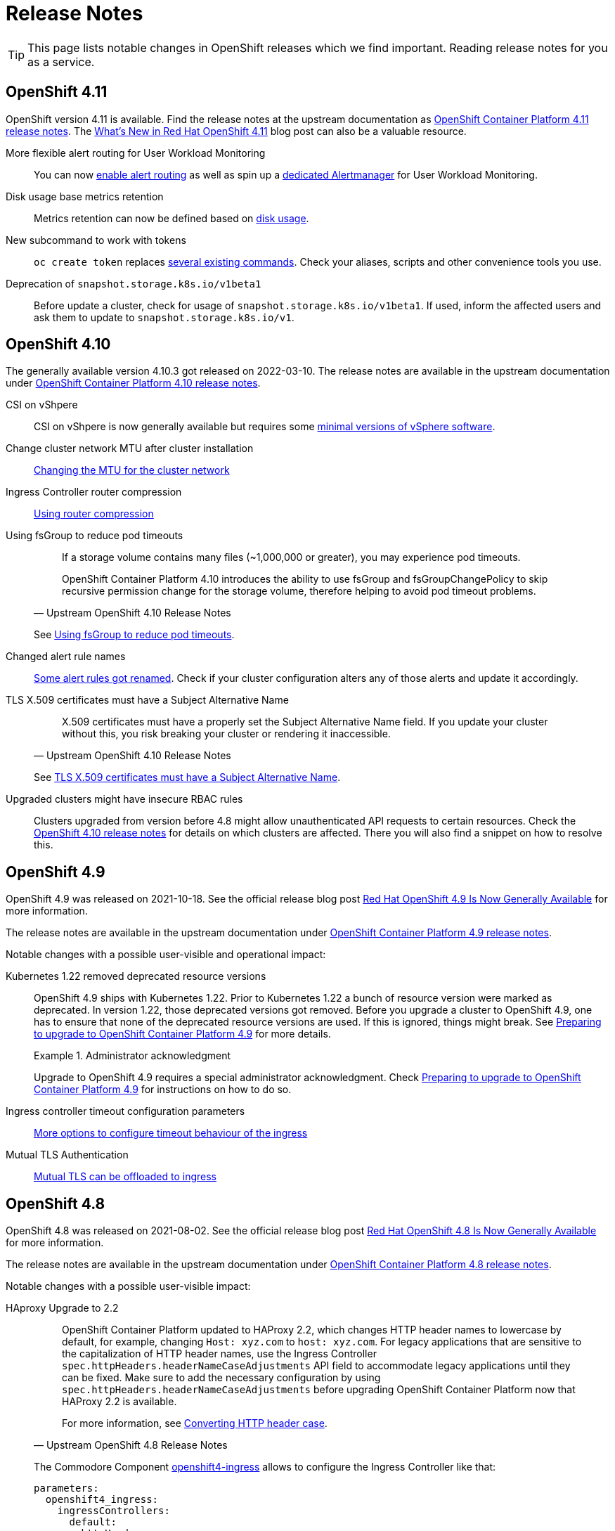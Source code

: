 = Release Notes

TIP: This page lists notable changes in OpenShift releases which we find important. Reading release notes for you as a service.

== OpenShift 4.11

OpenShift version 4.11 is available.
Find the release notes at the upstream documentation as https://docs.openshift.com/container-platform/4.11/release_notes/ocp-4-11-release-notes.html[OpenShift Container Platform 4.11 release notes].
The https://cloud.redhat.com/blog/whats-new-in-red-hat-openshift-4.11[What’s New in Red Hat OpenShift 4.11] blog post can also be a valuable resource.

More flexible alert routing for User Workload Monitoring::

You can now https://docs.openshift.com/container-platform/4.11/release_notes/ocp-4-11-release-notes.html#ocp-4-11-monitoring-enable-alert-routing-for-user-workload-momitoring[enable alert routing] as well as spin up a https://docs.openshift.com/container-platform/4.11/release_notes/ocp-4-11-release-notes.html#ocp-4-11-monitoring-enable-dedicated-alertmanager-for-user-defined-alerts[dedicated Alertmanager] for User Workload Monitoring.

Disk usage base metrics retention::

Metrics retention can now be defined based on https://docs.openshift.com/container-platform/4.11/release_notes/ocp-4-11-release-notes.html#ocp-4-11-monitoring-confgure-retention-size-for-metrics-storage[disk usage].

New subcommand to work with tokens::

`oc create token` replaces https://docs.openshift.com/container-platform/4.11/release_notes/ocp-4-11-release-notes.html#ocp-4-11-oc-commands-flags-tokens-deprecated[several existing commands].
Check your aliases, scripts and other convenience tools you use.

Deprecation of `snapshot.storage.k8s.io/v1beta1`::

Before update a cluster, check for usage of `snapshot.storage.k8s.io/v1beta1`.
If used, inform the affected users and ask them to update to `snapshot.storage.k8s.io/v1`.

== OpenShift 4.10

The generally available version 4.10.3 got released on 2022-03-10.
The release notes are available in the upstream documentation under https://docs.openshift.com/container-platform/4.10/release_notes/ocp-4-10-release-notes.html[OpenShift Container Platform 4.10 release notes].

CSI on vShpere::
+
CSI on vShpere is now generally available but requires some https://docs.openshift.com/container-platform/4.10/release_notes/ocp-4-10-release-notes.html#ocp-4-10-installation-vsphere-csi[minimal versions of vSphere software].

Change cluster network MTU after cluster installation::
+
https://docs.openshift.com/container-platform/4.10/networking/changing-cluster-network-mtu.html[Changing the MTU for the cluster network]

Ingress Controller router compression::
+
https://docs.openshift.com/container-platform/4.10/networking/ingress-operator.html#nw-configuring-router-compression_configuring-ingress[Using router compression]

Using fsGroup to reduce pod timeouts::
+
[quote, Upstream OpenShift 4.10 Release Notes]
____
If a storage volume contains many files (~1,000,000 or greater), you may experience pod timeouts.

OpenShift Container Platform 4.10 introduces the ability to use fsGroup and fsGroupChangePolicy to skip recursive permission change for the storage volume, therefore helping to avoid pod timeout problems.
____
+
See https://docs.openshift.com/container-platform/4.10/release_notes/ocp-4-10-release-notes.html#ocp-4-10-storage-fsGroup-pod-timeouts[Using fsGroup to reduce pod timeouts].

Changed alert rule names::
+
https://docs.openshift.com/container-platform/4.10/release_notes/ocp-4-10-release-notes.html#ocp-4-10-monitoring-changes-to-alerting-rules[Some alert rules got renamed].
Check if your cluster configuration alters any of those alerts and update it accordingly.

TLS X.509 certificates must have a Subject Alternative Name::
+
[quote, Upstream OpenShift 4.10 Release Notes]
____
X.509 certificates must have a properly set the Subject Alternative Name field. If you update your cluster without this, you risk breaking your cluster or rendering it inaccessible.
____
See https://docs.openshift.com/container-platform/4.10/release_notes/ocp-4-10-release-notes.html#ocp-4-10-TLS-subject-alternative-names-required[TLS X.509 certificates must have a Subject Alternative Name].

Upgraded clusters might have insecure RBAC rules::
+
Clusters upgraded from version before 4.8 might allow unauthenticated API requests to certain resources.
Check the https://docs.openshift.com/container-platform/4.10/release_notes/ocp-4-10-release-notes.html#ocp-4-10-known-issues[OpenShift 4.10 release notes] for details on which clusters are affected.
There you will also find a snippet on how to resolve this.

== OpenShift 4.9

OpenShift 4.9 was released on 2021-10-18.
See the official release blog post https://cloud.redhat.com/blog/red-hat-openshift-4.9-is-now-generally-available[Red Hat OpenShift 4.9 Is Now Generally Available] for more information.

The release notes are available in the upstream documentation under https://docs.openshift.com/container-platform/4.9/release_notes/ocp-4-9-release-notes.html[OpenShift Container Platform 4.9 release notes].

Notable changes with a possible user-visible and operational impact:

Kubernetes 1.22 removed deprecated resource versions::
+
OpenShift 4.9 ships with Kubernetes 1.22.
Prior to Kubernetes 1.22 a bunch of resource version were marked as deprecated.
In version 1.22, those deprecated versions got removed.
Before you upgrade a cluster to OpenShift 4.9, one has to ensure that none of the deprecated resource versions are used.
If this is ignored, things might break.
See https://access.redhat.com/articles/6329921[Preparing to upgrade to OpenShift Container Platform 4.9] for more details.
+
.Administrator acknowledgment
[important]
====
Upgrade to OpenShift 4.9 requires a special administrator acknowledgment.
Check https://access.redhat.com/articles/6329921[Preparing to upgrade to OpenShift Container Platform 4.9] for instructions on how to do so.
====

Ingress controller timeout configuration parameters::
+
https://docs.openshift.com/container-platform/4.9/release_notes/ocp-4-9-release-notes.html#ocp-4-9-nw-timeout-configuration-parameters[More options to configure timeout behaviour of the ingress]

Mutual TLS Authentication::
+
https://docs.openshift.com/container-platform/4.9/release_notes/ocp-4-9-release-notes.html#ocp-4-9-nw-mutual-TLS-authentication[Mutual TLS can be offloaded to ingress]

== OpenShift 4.8

OpenShift 4.8 was released on 2021-08-02.
See the official release blog post https://cloud.redhat.com/blog/red-hat-openshift-4.8-is-now-generally-available[Red Hat OpenShift 4.8 Is Now Generally Available] for more information.

The release notes are available in the upstream documentation under https://docs.openshift.com/container-platform/4.8/release_notes/ocp-4-8-release-notes.html[OpenShift Container Platform 4.8 release notes].

Notable changes with a possible user-visible impact:

HAproxy Upgrade to 2.2::
+
[quote, Upstream OpenShift 4.8 Release Notes]
____
OpenShift Container Platform updated to HAProxy 2.2, which changes HTTP header names to lowercase by default, for example, changing `Host: xyz.com` to `host: xyz.com`. For legacy applications that are sensitive to the capitalization of HTTP header names, use the Ingress Controller `spec.httpHeaders.headerNameCaseAdjustments` API field to accommodate legacy applications until they can be fixed. Make sure to add the necessary configuration by using `spec.httpHeaders.headerNameCaseAdjustments` before upgrading OpenShift Container Platform now that HAProxy 2.2 is available.

For more information, see https://docs.openshift.com/container-platform/4.8/networking/ingress-operator.html#nw-ingress-converting-http-header-case_configuring-ingress[Converting HTTP header case].
____
+
The Commodore Component https://github.com/appuio/component-openshift4-ingress[openshift4-ingress] allows to configure the Ingress Controller like that:
+
[code]
----
parameters:
  openshift4_ingress:
    ingressControllers:
      default:
        httpHeaders:
          headerNameCaseAdjustments: true
----

Local Storage Operator::

When upgrading to OpenShift 4.8, the Local Storage Operator needs to be updated too.
The Commodore Component https://github.com/appuio/component-openshift4-local-storage[openshift4-local-storage] needs to be configured to use the new version:
+
[code]
----
parameters:
  openshift4_local_storage:
    local_storage_operator:
      channel: "4.8"
----
+
[NOTE]
====
With the introduction of Dynamic Facts this manual change won't be necessary anymore.
Please check if this change is still needed before manually pinning the channel.
====



